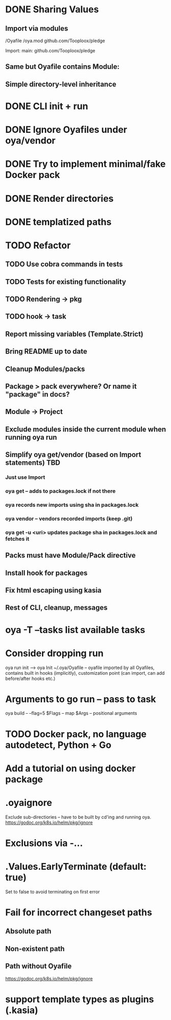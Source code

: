 * DONE Sharing Values
  CLOSED: [2018-11-12 Mon 14:10]
** Import via modules
 /Oyafile
 /oya.mod
    github.com/Tooploox/pledge

 Import:
    main: github.com/Tooploox/pledge
** Same but Oyafile contains Module:
** Simple directory-level inheritance
* DONE CLI init + run
  CLOSED: [2018-11-12 Mon 18:44]
* DONE Ignore Oyafiles under oya/vendor
  CLOSED: [2018-11-13 Tue 23:49]
* DONE Try to implement minimal/fake Docker pack
  CLOSED: [2018-11-15 Thu 00:58]
* DONE Render directories
  CLOSED: [2018-11-16 Fri 00:29]
* DONE templatized paths
  CLOSED: [2018-11-17 Sat 18:31]
* TODO Refactor
** TODO Use cobra commands in tests
** TODO Tests for existing functionality
** TODO Rendering -> pkg
** TODO hook -> task
** Report missing variables (Template.Strict)
** Bring README up to date
** Cleanup Modules/packs
** Package > pack everywhere? Or name it "package" in docs?
** Module -> Project
** Exclude modules inside the current module when running oya run
** Simplify oya get/vendor (based on Import statements) TBD
*** Just use Import
*** oya get -- adds to packages.lock if not there
*** oya records new imports using sha in packages.lock
*** oya vendor -- vendors recorded imports (keep .git)
*** oya get -u <uri> updates package sha in packages.lock and fetches it
** Packs must have Module/Pack directive
** Install hook for packages
** Fix html escaping using kasia
** Rest of CLI, cleanup, messages
* oya -T --tasks list available tasks
* Consider dropping run
  oya run init --> oya Init
  ~/.oya/Oyafile -- oyafile imported by all Oyafiles, contains built in hooks (implicitly), customization point (can import, can add before/after hooks etc.)
* Arguments to go run -- pass to task
  oya build -- --flag=5
  $Flags -- map
  $Args -- positional arguments
* TODO Docker pack, no language autodetect, Python + Go
* Add a tutorial on using docker package
* .oyaignore
   Exclude sub-directiories -- have to be built by cd'ing and running oya.
https://godoc.org/k8s.io/helm/pkg/ignore
* Exclusions via -...
* .Values.EarlyTerminate (default: true)
   Set to false to avoid terminating on first error
* Fail for incorrect changeset paths
** Absolute path
** Non-existent path
** Path without Oyafile
https://godoc.org/k8s.io/helm/pkg/ignore
* support template types as plugins (.kasia)
